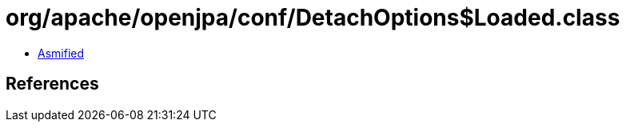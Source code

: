 = org/apache/openjpa/conf/DetachOptions$Loaded.class

 - link:DetachOptions$Loaded-asmified.java[Asmified]

== References

